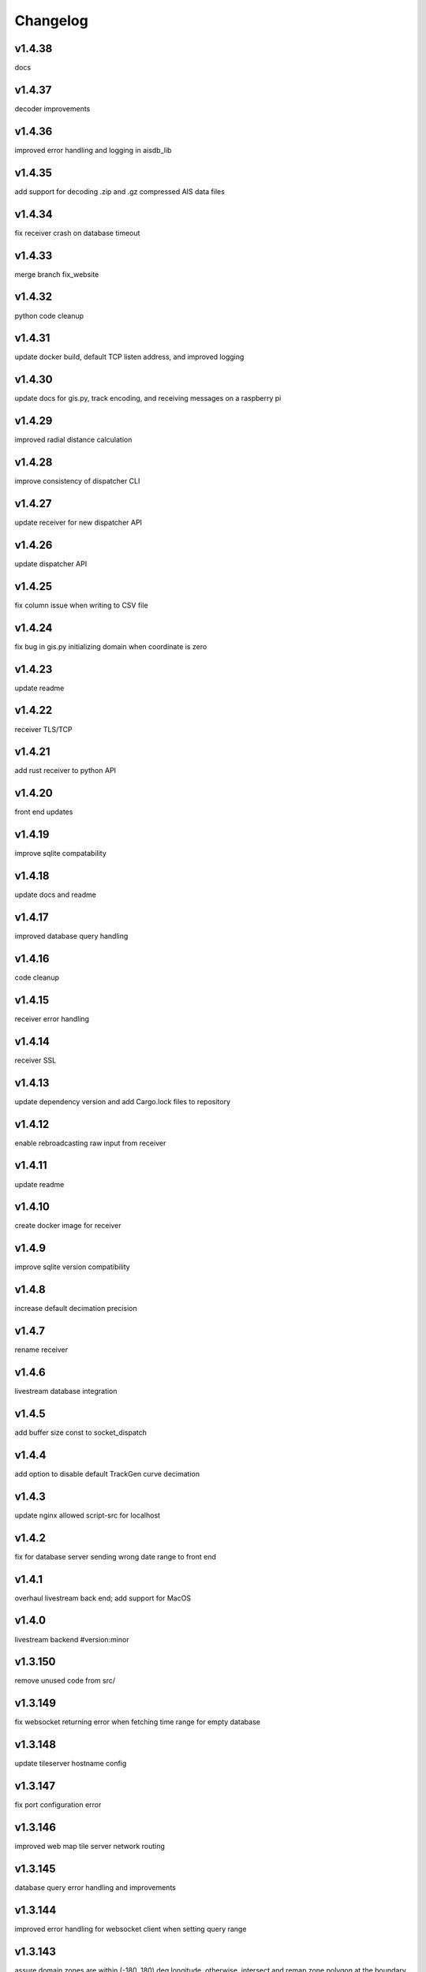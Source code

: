 
Changelog
=========

v1.4.38
-------

docs


v1.4.37
-------

decoder improvements


v1.4.36
-------

improved error handling and logging in aisdb_lib


v1.4.35
-------

add support for decoding .zip and .gz compressed AIS data files


v1.4.34
-------

fix receiver crash on database timeout


v1.4.33
-------

merge branch fix_website


v1.4.32
-------

python code cleanup


v1.4.31
-------

update docker build, default TCP listen address, and improved logging


v1.4.30
-------

update docs for gis.py, track encoding, and receiving messages on a raspberry pi


v1.4.29
-------

improved radial distance calculation


v1.4.28
-------

improve consistency of dispatcher CLI


v1.4.27
-------

update receiver for new dispatcher API


v1.4.26
-------

update dispatcher API


v1.4.25
-------

fix column issue when writing to CSV file


v1.4.24
-------

fix bug in gis.py initializing domain when coordinate is zero


v1.4.23
-------

update readme


v1.4.22
-------

receiver TLS/TCP


v1.4.21
-------

add rust receiver to python API


v1.4.20
-------

front end updates


v1.4.19
-------

improve sqlite compatability


v1.4.18
-------

update docs and readme


v1.4.17
-------

improved database query handling


v1.4.16
-------

code cleanup


v1.4.15
-------

receiver error handling


v1.4.14
-------

receiver SSL


v1.4.13
-------

update dependency version and add Cargo.lock files to repository


v1.4.12
-------

enable rebroadcasting raw input from receiver


v1.4.11
-------

update readme


v1.4.10
-------

create docker image for receiver


v1.4.9
------

improve sqlite version compatibility


v1.4.8
------

increase default decimation precision


v1.4.7
------

rename receiver


v1.4.6
------

livestream database integration


v1.4.5
------

add buffer size const to socket_dispatch


v1.4.4
------

add option to disable default TrackGen curve decimation


v1.4.3
------

update nginx allowed script-src for localhost


v1.4.2
------

fix for database server sending wrong date range to front end


v1.4.1
------

overhaul livestream back end; add support for MacOS


v1.4.0
------

livestream backend #version:minor


v1.3.150
--------

remove unused code from src/


v1.3.149
--------

fix websocket returning error when fetching time range for empty database


v1.3.148
--------

update tileserver hostname config


v1.3.147
--------

fix port configuration error


v1.3.146
--------

improved web map tile server network routing


v1.3.145
--------

database query error handling and improvements


v1.3.144
--------

improved error handling for websocket client when setting query range


v1.3.143
--------

assure domain zones are within (-180, 180) deg longitude, otherwise, intersect and remap zone polygon at the boundary


v1.3.142
--------

update example start_websocket.py


v1.3.141
--------

add polygon text labels to web app


v1.3.140
--------

intercept tileserver requests and cache tiles with nginx. fall back to openstreetmaps if missing bing maps API token


v1.3.139
--------

refactor javascript modules


v1.3.138
--------

defer SSL to nginx


v1.3.137
--------

allow defining the network graph processing pipeline at runtime


v1.3.136
--------

prevent CI from recreating old tags


v1.3.135
--------

fix network routing issue


v1.3.134
--------

update docker docs for starting docserver container


v1.3.133
--------

refactor docs server into a new docker-service, separated from webapp server


v1.3.132
--------

update docstring for tracks cropping and cleaning with encode_greatcircledistance_async


v1.3.131
--------

websocket client requests will now time out after 3 minutes


v1.3.130
--------

webapp cursor position coordinates display


v1.3.129
--------

optionally increase logging verbosity and improve doctests


v1.3.128
--------

reduce memory leaks in websocket_server.py, and added 10s timeout before dropping client connection


v1.3.127
--------

fix CSS overflow error


v1.3.126
--------

fix bug causing websocket server to hang when making database queries


v1.3.125
--------

refactor network graph and improved test coverage


v1.3.124
--------

minor fixes and updated testing for gis.py and track_gen.py


v1.3.123
--------

remove index.py


v1.3.122
--------

fix ship_type error in asynchronous DB query


v1.3.121
--------

fix web client query from hanging unexpectedly; reorganizing files


v1.3.120
--------

update docstrings


v1.3.119
--------

refactor network_graph


v1.3.118
--------

add multiprocessing queue for parallelized network graphs. resolves #15


v1.3.117
--------

fix zone containment bug in aisdb.gis.Domain.point_in_polygon. resolves #19


v1.3.116
--------

tracks radial filtering


v1.3.115
--------

remove unused args from webscraper


v1.3.114
--------

fix bathymetry rasters from being closed too early when using .merge_tracks() repeatedly (closes #24)


v1.3.113
--------

update CSV output columns ordering


v1.3.112
--------

add variable column name when setting vesseltrack_3D_distance, closes #23


v1.3.111
--------

fix DBQuery missing aggregate table when using alternate sql query function


v1.3.110
--------

enable extrapolation when interpolating outside single time step range #22


v1.3.109
--------

fix rust Chrono deprecation warning; remove rustdoc and rust binary target


v1.3.108
--------

fix interpolation range bug #20


v1.3.107
--------

add raster data to network graph pipeline


v1.3.106
--------

add JSON track serialization and deserialization functions to track_gen module


v1.3.105
--------

improved warnings for bathymetry coordinates outside of longitude range (-180,180). bathymetry module now returns positive depth value instead of negative elevation value


v1.3.104
--------

fix bug causing additional rows to be returned when querying boundaries exceeding longitude range (-180, 180). possibly related to issue #14


v1.3.103
--------

Docstrings for binarysearch_vector() function


v1.3.102
--------

fix DBQuery truncating results from large queries (#17)


v1.3.101
--------

accelerate rasters loading using vectorized binary search from rust module


v1.3.100
--------

fast array indexing with rust: vectorized binary search implementation


v1.3.99
-------

Update websocket_server.py for changes to database connection API (#13)


v1.3.98
-------

update testing for DBConn() API  (#13)


v1.3.97
-------

clean up DBConn() API #13


v1.3.96
-------

fix bathymetry assertion error , closes #14


v1.3.95
-------

network graph domain from point radius geometry #12


v1.3.94
-------

optimized trajectory cleaning and network graph processing pipeline: rewrite trajectory encoder in rust


v1.3.93
-------

add alternative modules using rasterio in load_rasters.py and bathymetry.py


v1.3.92
-------

add more testing for rasterio, bathymetry, and network graph pipeline


v1.3.91
-------

refactor raster loading


v1.3.90
-------

remove merge_data and message_logger modules


v1.3.89
-------

add imported rust functions to sphinx docs


v1.3.88
-------

added tests and improved test coverage


v1.3.87
-------

update dotfiles


v1.3.86
-------

remove unused code and add more warnings


v1.3.85
-------

update docker builds and CI pipeline


v1.3.84
-------

update link in readme


v1.3.83
-------

test CI auto-versioning


v1.3.82
-------

update CI


v1.3.81
-------

update dockerfile


v1.3.80
-------

auto versioning for CI


v1.3.79
-------

improved test coverage for DBQuery, decoder, marinetraffic, network_graph, and trackgen modules


v1.3.78
-------

bug fix for storing cog, sog arrays in track dictionary


v1.3.77
-------

support for rasterio when loading rasters


v1.3.76
-------

refactor web scraping toolchain


v1.3.75
-------

update websocket example


v1.3.74
-------

update network_graph pipeline and bug fixes


v1.3.73
-------

gitlab CI coverage


v1.3.72
-------

update docker builds


v1.3.71
-------

error handling in interp.py


v1.3.70
-------

removed unused utils and fix bug in write_csv()


v1.3.69
-------

remove unused rust module


v1.3.68
-------

improved logging and fixed test in rust decoder


v1.3.67
-------

database cleanup and fix bug in zone bounding box for SQL query


v1.3.66
-------

refactor aisdb_web/map/


v1.3.65
-------

update docker docs and configuration


v1.3.64
-------

update install instructions in readme


v1.3.63
-------

update websocket test


v1.3.62
-------

update dbqry testing


v1.3.61
-------

update compose file


v1.3.60
-------

update websocket_server for new asynchronous database connection API


v1.3.59
-------

update example for refactored database connection API


v1.3.58
-------

code comments in aisdb_web


v1.3.57
-------

update requirements


v1.3.56
-------

update dockerfile


v1.3.55
-------

update testing for new database API


v1.3.54
-------

bug fix in write_csv() when querying only dynamic tables without left join


v1.3.53
-------

refactoring database modules to support multiple attached databases


v1.3.52
-------

add support for multiple connected databases (synchronous), and refactor asynchronous database connection into its own class


v1.3.51
-------

update CI arguments


v1.3.50
-------

update dotfiles


v1.3.49
-------

bug fix in bathymetry database


v1.3.48
-------

update code example


v1.3.47
-------

R-Tree database creation for bathymetry derived from rasters


v1.3.46
-------

add example script for unzipping raw data and creating SQL databases`


v1.3.45
-------

error handling when reading Spire/exactEarth CSV files


v1.3.44
-------

get approximate file date from CSV files


v1.3.43
-------

skip header row when checking CSV file checksums


v1.3.42
-------

improvements to CSV output from track vectors


v1.3.41
-------

add example script for starting websocket server


v1.3.40
-------

add callback SQL function for in_time_bbox_inmmsi


v1.3.39
-------

improved compatability with python versions before 3.10


v1.3.38
-------

heatmap prototyping


v1.3.37
-------

update server routing


v1.3.36
-------

ignore marinetraffic tests in CI


v1.3.35
-------

add profiling to CI


v1.3.34
-------

add webdriver to system path


v1.3.33
-------

update Dockerfile


v1.3.32
-------

automatically create missing tables for DB query


v1.3.31
-------

add heatmaps experimental feature to webserver backend


v1.3.30
-------

create aggregated data results if they dont exist upon DB Query


v1.3.29
-------

improvements to marinetraffic data integration and testing


v1.3.28
-------

update docs for submerged surface area


v1.3.27
-------

update nodejs server routing


v1.3.26
-------

fixed decoded messages counting issue in rust decoder and updated testing


v1.3.25
-------

update wetted surface area computation


v1.3.24
-------

add asynchronous track generators, min speed filter, and update testing


v1.3.23
-------

improved checksums logic for raw data file duplicate checking


v1.3.22
-------

add code coverage to CI


v1.3.21
-------

error handling in web scraping


v1.3.20
-------

asynchronous linear interpolation


v1.3.19
-------

improved database query logic; update static messages aggregation and tests


v1.3.18
-------

update testing


v1.3.17
-------

improved error handling when decoding timestamps


v1.3.16
-------

update documentation


v1.3.15
-------

fix webscraping schema insert conflict


v1.3.14
-------

fix function name in broken test


v1.3.13
-------

bug fixes and improvements to web scraping database


v1.3.12
-------

minor docs cleanup


v1.3.11
-------

update parameter selection and docs in  network graph module


v1.3.10
-------

prevent panic when decoding malformed NMEA messages


v1.3.9
------

update webscraping for zero-config changes


v1.3.8
------

minor changes to docs and docker build


v1.3.7
------

client side bug fixes


v1.3.6
------

bug fixes


v1.3.5
------

refactor encoder


v1.3.4
------

add more integration testing


v1.3.3
------

replace GPL license with MIT license


v1.3.2
------

update websocket server and docker-compose for zero-config


v1.3.1
------

remove configuration requirement


v1.3.0
------

updated database model (version:minor)


v1.2.2
------

fix commit script and remove version.py


v1.2.1
------

minor fixes in dockerfile to install latest package wheel


v1.2.0
------

Package build overhaul using native rust modules #version:minor


v1.1.10
-------

fix bugs when viewing from firefox browser


v1.1.9
------

bug fix


v1.1.8
------

front end overhaul


v1.1.7
------

fully asynchronous server backend


v1.1.6
------

update website build


v1.1.5
------

web client: enable filtering tracks by vessel type, and add ecoregions polygon display via GET request


v1.1.4
------

update nginx routing


v1.1.3
------

update server to vectorize zone geometry when sending to client


v1.1.2
------

docker build: optimize generated webassembly


v1.1.1
------

numerous bug fixes in webapp


v1.1.0
------

update readme #version:minor


v1.0.106
--------

improved error handling for database query edge cases;


v1.0.105
--------

bug fixes and improvements


v1.0.104
--------

update socketserver and map


v1.0.103
--------

more support for different message headers in decoder


v1.0.102
--------

fix graph in network graph CSV file writing


v1.0.101
--------

merge wasm-test feature branch


v1.0.100
--------

minor front end fixes


v1.0.99
-------

bug fixes in web scraping DB


v1.0.98
-------

web client updates


v1.0.97
-------

resolve trajectory linking issue


v1.0.96
-------

update webapp


v1.0.95
-------

refactor polygon geometry handling


v1.0.94
-------

bug fixes and improvements to processing pipeline


v1.0.93
-------

bug fixes in web scraping


v1.0.92
-------

update database client


v1.0.91
-------

database query improvements


v1.0.90
-------

tuning network graph processing


v1.0.89
-------

websocket server for web application database


v1.0.88
-------

update python package build and docker build


v1.0.87
-------

update sphinx documentation


v1.0.86
-------

web application prototyping: Merge branch 'webmap' into master


v1.0.85
-------

bug fix in trajectory processing pipeline


v1.0.84
-------

improvements and bug fixes in metadata collection


v1.0.83
-------

collect vessel metadata when building indexes


v1.0.82
-------

improved contextualization of multi-part messages in rust decoder and bump rust dependency versions


v1.0.81
-------

rewrite web scraper


v1.0.80
-------

fix filepath error when creating database tables


v1.0.79
-------

update track generation from web data sources


v1.0.78
-------

trim whitespace in SQL select query


v1.0.77
-------

refactoring web data sources


v1.0.76
-------

minor fixes and code cleanup


v1.0.75
-------

update CSV functions for new DB format


v1.0.74
-------

refactor track interpolation


v1.0.73
-------

updates to network graph pipeline


v1.0.72
-------

prevent files from being decoded twice and update vessel type descriptions


v1.0.71
-------

compute vessel distance to submerged location


v1.0.70
-------

fix bug in rust decoder


v1.0.69
-------

update testing


v1.0.68
-------

vessel positions polygon masking, update function names, and minor changes


v1.0.67
-------

update readme install text and proc_util


v1.0.66
-------

update web scraping


v1.0.65
-------

update message logging; fix bugs in rust decoder


v1.0.64
-------

update readme


v1.0.63
-------

update gitlab CI


v1.0.62
-------

removing unnecessary code


v1.0.61
-------

improved cross-platform support in rust executable


v1.0.60
-------

update CI


v1.0.59
-------

filter malformed payloads in rust decoder


v1.0.58
-------

include sqlite3 binaries in package preventing issues with outdated software on ubuntu


v1.0.57
-------

prevent rust executable from crashing due to malformed message payload


v1.0.56
-------

update minimum required SQLite version


v1.0.55
-------

comments in marinetraffic module; committing before merge


v1.0.54
-------

fix bug in SQL query generation when querying multiple months at a time


v1.0.53
-------

file checksums performance tuning


v1.0.52
-------

prevent rust executable from crashing when trying to decode empty data files


v1.0.51
-------

store a checksum for every decoded data file; skip decoding if the checksum exists


v1.0.50
-------

docstrings and formatting in index.py


v1.0.49
-------

minor SQL updates


v1.0.48
-------

fix bug in DBQuery.run_qry() and improved bathymetry raster memory management


v1.0.47
-------

update testing for database creation


v1.0.46
-------

fix path resolution errors when creating database from raw data


v1.0.45
-------

update setup.py and sphinxbuild, rename csvreader.rs


v1.0.44
-------

update SQL documentation


v1.0.43
-------

add docstrings and reformatting SQL code


v1.0.42
-------

update project URL


v1.0.41
-------

support for reading exactearth CSV format


v1.0.40
-------

move SQL code to aisdb_sql/


v1.0.39
-------

update gebco bathymetry rasters to latest dataset


v1.0.38
-------

update rust package for CSV decoder dependency


v1.0.37
-------

rust tests for reading from csv


v1.0.36
-------

comment some lines of code not being used right now


v1.0.35
-------

rename variable for clarity


v1.0.34
-------

add time segmenting to network graph processing


v1.0.33
-------

qgis plotting: add line/marker size customization, docstrings, and application window button placeholders


v1.0.32
-------

fix binarysearch to return an index even if search is out of range


v1.0.31
-------

fix divide by zero error when computing vessel speed


v1.0.30
-------

fix SQL error during database creation


v1.0.29
-------

update readme


v1.0.28
-------

docstrings, testing, and formatting


v1.0.27
-------

improvement to loading raster data


v1.0.26
-------

update loading data from marinetraffic.com API


v1.0.25
-------

add port distance


v1.0.24
-------

refactor network graph CSV columns


v1.0.23
-------

include ship type as string in database query by default


v1.0.22
-------

add ship_type when generating track vectors and update docstrings


v1.0.21
-------

improved status messages when decoding


v1.0.20
-------

fix bug with decoding ship_type properly


v1.0.19
-------

prevent network_graph from failing if tmp_dir doesnt exist


v1.0.18
-------

data generation for testing, update network graph test, bathymetry and shore distance now passing tests


v1.0.17
-------

bump dependency version requirement


v1.0.16
-------

bug fix, error handling when modeling vessel trajectories, and updated testing for additional data sources


v1.0.15
-------

add changelog to sphinx docs


v1.0.14
-------

update post-commit hook


v1.0.13
-------

add post-commit hook to repo


v1.0.12
-------

automated version incrementing and changelog updates


v1.0.11
-------

add changelog


